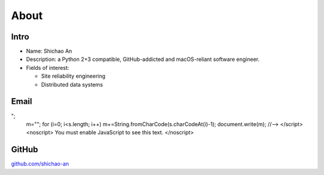 About
=====

Intro
-----

* Name: Shichao An
* Description: a Python 2+3 compatible, GitHub-addicted and macOS-reliant software engineer.
* Fields of interest:

  * Site reliability engineering
  * Distributed data systems

Email
-----

.. raw:: html

    <script type="text/javascript">
    <!--
    var s="=b!isfg>#nbjmup;tijdibp/boAozv/fev#?tijdibp/boAozv/fev=0b?";
    m=""; for (i=0; i<s.length; i++) m+=String.fromCharCode(s.charCodeAt(i)-1); document.write(m);
    //-->
    </script>
    <noscript>
    You must enable JavaScript to see this text.
    </noscript>

GitHub
------

`github.com/shichao-an <https://github.com/shichao-an>`_

.. comments::
